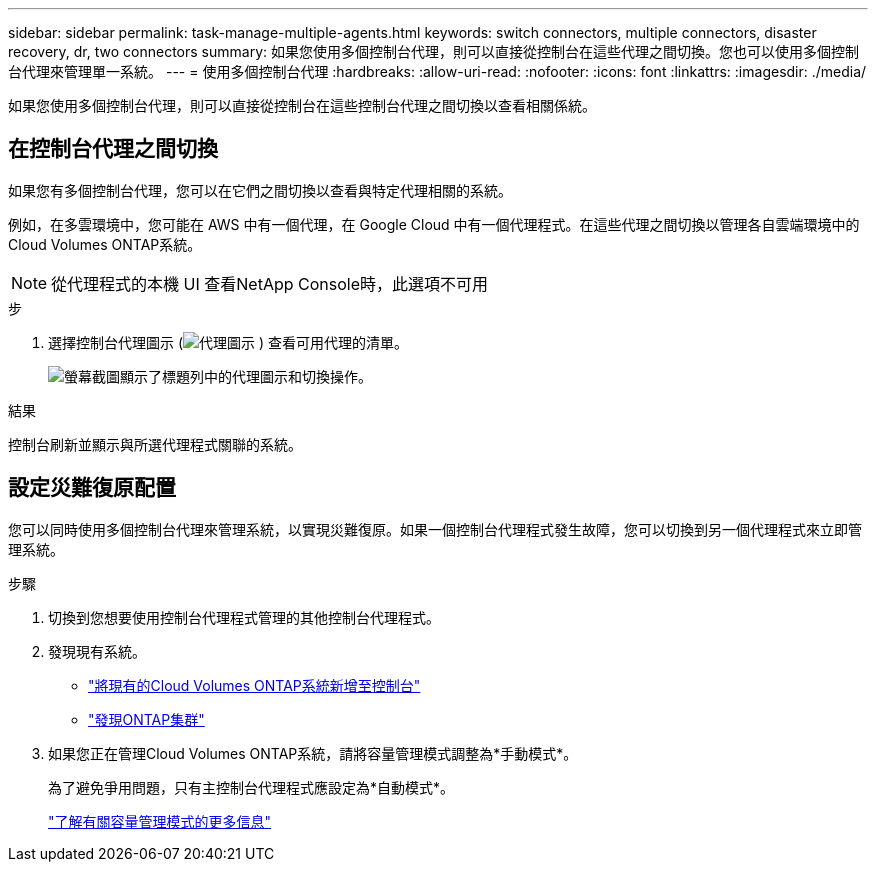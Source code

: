 ---
sidebar: sidebar 
permalink: task-manage-multiple-agents.html 
keywords: switch connectors, multiple connectors, disaster recovery, dr, two connectors 
summary: 如果您使用多個控制台代理，則可以直接從控制台在這些代理之間切換。您也可以使用多個控制台代理來管理單一系統。 
---
= 使用多個控制台代理
:hardbreaks:
:allow-uri-read: 
:nofooter: 
:icons: font
:linkattrs: 
:imagesdir: ./media/


[role="lead"]
如果您使用多個控制台代理，則可以直接從控制台在這些控制台代理之間切換以查看相關係統。



== 在控制台代理之間切換

如果您有多個控制台代理，您可以在它們之間切換以查看與特定代理相關的系統。

例如，在多雲環境中，您可能在 AWS 中有一個代理，在 Google Cloud 中有一個代理程式。在這些代理之間切換以管理各自雲端環境中的Cloud Volumes ONTAP系統。


NOTE: 從代理程式的本機 UI 查看NetApp Console時，此選項不可用

.步
. 選擇控制台代理圖示 (image:icon-agent.png["代理圖示"] ) 查看可用代理的清單。
+
image:screenshot-connector-switch.png["螢幕截圖顯示了標題列中的代理圖示和切換操作。"]



.結果
控制台刷新並顯示與所選代理程式關聯的系統。



== 設定災難復原配置

您可以同時使用多個控制台代理來管理系統，以實現災難復原。如果一個控制台代理程式發生故障，您可以切換到另一個代理程式來立即管理系統。

.步驟
. 切換到您想要使用控制台代理程式管理的其他控制台代理程式。
. 發現現有系統。
+
** https://docs.netapp.com/us-en/cloud-manager-cloud-volumes-ontap/task-adding-systems.html["將現有的Cloud Volumes ONTAP系統新增至控制台"^]
** https://docs.netapp.com/us-en/cloud-manager-ontap-onprem/task-discovering-ontap.html["發現ONTAP集群"^]


. 如果您正在管理Cloud Volumes ONTAP系統，請將容量管理模式調整為*手動模式*。
+
為了避免爭用問題，只有主控制台代理程式應設定為*自動模式*。

+
https://docs.netapp.com/us-en/storage-management-cloud-volumes-ontap/task-manage-capacity-settings.html["了解有關容量管理模式的更多信息"^]



